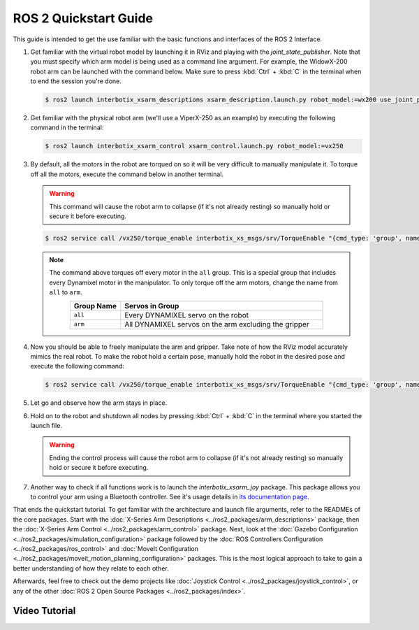 ======================
ROS 2 Quickstart Guide
======================

This guide is intended to get the use familiar with the basic functions and interfaces of the ROS 2
Interface.

1.  Get familiar with the virtual robot model by launching it in RViz and playing with the
    `joint_state_publisher`. Note that you must specify which arm model is being used as a command
    line argument. For example, the WidowX-200 robot arm can be launched with the command below.
    Make sure to press :kbd:`Ctrl` + :kbd:`C` in the terminal when to end the session you're done.

    .. code-block:: console

        $ ros2 launch interbotix_xsarm_descriptions xsarm_description.launch.py robot_model:=wx200 use_joint_pub_gui:=true

.. image:: /_images/rviz_remote.png
    :align: center
    :width: 70%

2.  Get familiar with the physical robot arm (we'll use a ViperX-250 as an example) by executing
    the following command in the terminal:

    .. code-block:: console

        $ ros2 launch interbotix_xsarm_control xsarm_control.launch.py robot_model:=vx250

3.  By default, all the motors in the robot are torqued on so it will be very difficult to manually
    manipulate it. To torque off all the motors, execute the command below in another terminal.

    .. warning::

        This command will cause the robot arm to collapse (if it's not already resting) so manually
        hold or secure it before executing.

    .. code-block:: console

        $ ros2 service call /vx250/torque_enable interbotix_xs_msgs/srv/TorqueEnable "{cmd_type: 'group', name: 'all', enable: false}"

    .. note::

        The command above torques off every motor in the ``all`` group. This is a special group
        that includes every Dynamixel motor in the manipulator. To only torque off the arm motors,
        change the name from ``all`` to ``arm``.

        .. list-table::
            :header-rows: 1
            :align: center
            :widths: 10 40

            * - Group Name
              - Servos in Group
            * - ``all``
              - Every DYNAMIXEL servo on the robot
            * - ``arm``
              - All DYNAMIXEL servos on the arm excluding the gripper

4.  Now you should be able to freely manipulate the arm and gripper. Take note of how the RViz
    model accurately mimics the real robot. To make the robot hold a certain pose, manually hold
    the robot in the desired pose and execute the following command:

    .. code-block:: console

        $ ros2 service call /vx250/torque_enable interbotix_xs_msgs/srv/TorqueEnable "{cmd_type: 'group', name: 'all', enable: true}"

5.  Let go and observe how the arm stays in place.

6.  Hold on to the robot and shutdown all nodes by pressing :kbd:`Ctrl` + :kbd:`C` in the terminal
    where you started the launch file.

    .. warning::

        Ending the control process will cause the robot arm to collapse (if it's not already
        resting) so manually hold or secure it before executing.

7.  Another way to check if all functions work is to launch the `interbotix_xsarm_joy` package.
    This package allows you to control your arm using a Bluetooth controller. See it's usage
    details in `its documentation page`_.

.. _`its documentation page`: ../ros2_packages/joystick_control.html

That ends the quickstart tutorial. To get familiar with the architecture and launch file arguments,
refer to the READMEs of the core packages. Start with the :doc:`X-Series Arm Descriptions
<../ros2_packages/arm_descriptions>` package, then the :doc:`X-Series Arm Control
<../ros2_packages/arm_control>` package. Next, look at the :doc:`Gazebo Configuration
<../ros2_packages/simulation_configuration>` package followed by the :doc:`ROS Controllers
Configuration <../ros2_packages/ros_control>` and :doc:`MoveIt Configuration
<../ros2_packages/moveit_motion_planning_configuration>` packages. This is the most logical approach
to take to gain a better understanding of how they relate to each other.

Afterwards, feel free to check out the demo projects like :doc:`Joystick Control
<../ros2_packages/joystick_control>`, or any of the other :doc:`ROS 2 Open Source Packages
<../ros2_packages/index>`.

Video Tutorial
==============

.. youtube:: vGCIU6CX72M
    :width: 70%
    :align: center
